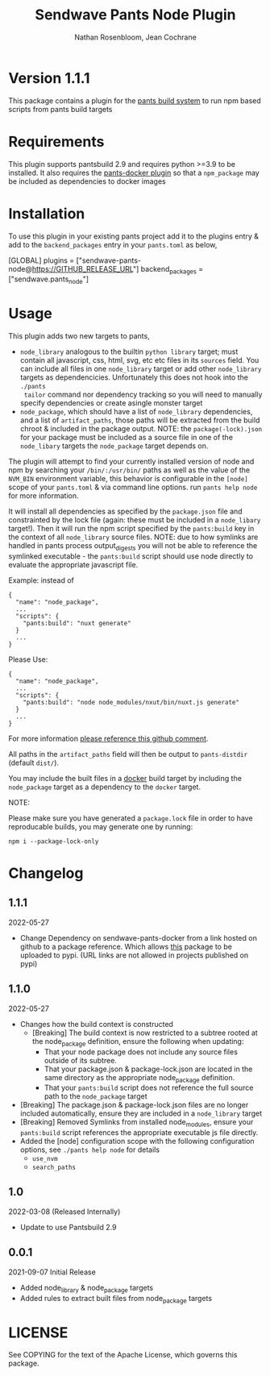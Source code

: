 #+TITLE:       Sendwave Pants Node Plugin
#+AUTHOR:      Nathan Rosenbloom, Jean Cochrane
#+EMAIL:       engineering@sendwave.com
#+DESCRIPTION: Node Plugin Documentation

* Version 1.1.1

This package contains a plugin for the [[https://www.pantsbuild.org/][pants build system]] to run npm
based scripts from pants build targets

*  Requirements

This plugin supports pantsbuild 2.9 and requires python >=3.9 to be
installed. It also requires the [[https://github.com/compyman/pants-docker][pants-docker plugin]] so that a
=npm_package= may be included as dependencies to docker
images

* Installation

To use this plugin in your existing pants project add it to the
plugins entry & add to the =backend_packages= entry in your =pants.toml=
as below,

#+NAME: pants.toml
#+BEGIN_SRC: toml
[GLOBAL]
plugins = ["sendwave-pants-node@https://GITHUB_RELEASE_URL"]
backend_packages = ["sendwave.pants_node"]
#+END_SRC

* Usage

This plugin adds two new targets to pants,
- =node_library= analogous to the builtin =python library= target;
  must contain all javascript, css, html, svg, etc etc files in its
  =sources= field. You can include all files in one =node_library=
  target or add other =node_library= targets as
  dependencicies. Unfortunately this does not hook into the =./pants
  tailor= command nor dependency tracking so you will need to manually
  specify dependencies or create asingle monster target
- =node_package=, which should have a list of =node_library=
  dependencies, and a list of =artifact_paths=, those paths will be
  extracted from the build chroot & included in the package output.
  NOTE: the =package(-lock).json= for your package must be included as
  a source file in one of the =node_libary= targets the =node_package=
  target depends on.

The plugin will attempt to find your currently installed version of
node and npm by searching your =/bin/:/usr/bin/= paths as well as the
value of the =NVM_BIN= environment variable, this behavior is
configurable in the =[node]= scope of your =pants.toml= & via command
line options. run =pants help node= for more information.

It will install all dependencies as specified by the =package.json=
file and constrainted by the lock file (again: these must be included
in a =node_libary= target!).  Then it will run the npm script
specified by the =pants:build= key in the context of all
=node_library= source files. NOTE: due to how symlinks are handled in
pants process output_digests you will not be able to reference the
symlinked executable - the =pants:build= script should use node
directly to evaluate the appropriate javascript file.

Example:
instead of
#+BEGIN_SRC
{
  "name": "node_package",
  ...
  "scripts": {
    "pants:build": "nuxt generate"
  }
  ...
}
#+END_SRC

Please Use:
#+BEGIN_SRC
{
  "name": "node_package",
  ...
  "scripts": {
    "pants:build": "node node_modules/nxut/bin/nuxt.js generate"
  }
  ...
}
#+END_SRC

For more information [[https://github.com/pantsbuild/pants/pull/15211#issuecomment-1135155501][please reference this github comment]].

All paths in the =artifact_paths= field will then be output to
=pants-distdir= (default =dist/=).

You may include the built files in a [[https://github.com/compyman/pants-docker][​docker​]] build target by
including the =node_package= target as a dependency to the =docker=
target.

NOTE:

Please make sure you have generated a =package.lock= file in order to
have reproducable builds, you may generate one by running:
#+BEGIN_SRC shell
  npm i --package-lock-only
#+END_SRC

* Changelog
** 1.1.1
2022-05-27
+ Change Dependency on sendwave-pants-docker from a link hosted on
  github to a package reference. Which allows _this_ package to be
  uploaded to pypi. (URL links are not allowed in projects published
  on pypi)
** 1.1.0
2022-05-27
+ Changes how the build context is constructed
  + [Breaking] The build context is now restricted to a subtree rooted
    at the node_package definition, ensure the following when updating:
    + That your node package does not include any source files
      outside of its subtree.
    + That your package.json & package-lock.json are located in
      the same directory as the appropriate node_package definition.
    + That your =pants:build= script does not reference the full
      source path to the =node_package= target
+ [Breaking] The package.json & package-lock.json files are no longer
  included automatically, ensure they are included in a =node_library=
  target
+ [Breaking] Removed Symlinks from installed node_modules, ensure your
  =pants:build= script references the appropriate executable js file
  directly.
+ Added the [node] configuration scope with the following
  configuration options, see =./pants help node= for details
  + =use_nvm=
  + =search_paths=

** 1.0
2022-03-08 (Released Internally)
+ Update to use Pantsbuild 2.9
** 0.0.1
2021-09-07
Initial Release
+ Added node_library & node_package targets
+ Added rules to extract built files from node_package targets



* LICENSE
See COPYING for the text of the Apache License, which governs this package.
